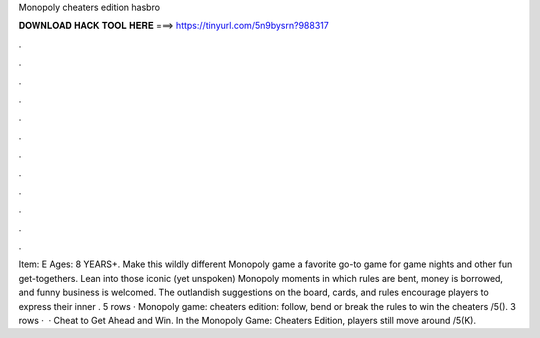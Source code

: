 Monopoly cheaters edition hasbro

𝐃𝐎𝐖𝐍𝐋𝐎𝐀𝐃 𝐇𝐀𝐂𝐊 𝐓𝐎𝐎𝐋 𝐇𝐄𝐑𝐄 ===> https://tinyurl.com/5n9bysrn?988317

.

.

.

.

.

.

.

.

.

.

.

.

Item: E Ages: 8 YEARS+. Make this wildly different Monopoly game a favorite go-to game for game nights and other fun get-togethers. Lean into those iconic (yet unspoken) Monopoly moments in which rules are bent, money is borrowed, and funny business is welcomed. The outlandish suggestions on the board, cards, and rules encourage players to express their inner . 5 rows · Monopoly game: cheaters edition: follow, bend or break the rules to win the cheaters /5(). 3 rows ·  · Cheat to Get Ahead and Win. In the Monopoly Game: Cheaters Edition, players still move around /5(K).